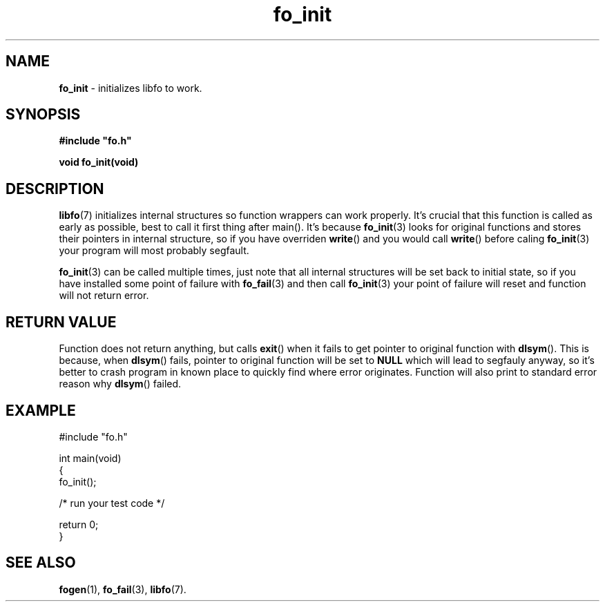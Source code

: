 .TH "fo_init" "3" "03 April 2019 (v0.1.0)" "bofc.pl"
.SH NAME
.PP
.B fo_init
- initializes libfo to work.
.SH SYNOPSIS
.PP
.BI "#include \(dqfo.h\(dq"
.PP
.B "void fo_init(void)"
.SH DESCRIPTION
.PP
.BR libfo (7)
initializes internal structures so function wrappers can work properly.
It's crucial that this function is called as early as possible, best to call
it first thing after main().
It's because
.BR fo_init (3)
looks for original functions and stores their pointers in internal structure, so
if you have overriden
.BR write ()
and you would call
.BR write ()
before caling
.BR fo_init (3)
your program will most probably segfault.
.PP
.BR fo_init (3)
can be called multiple times, just note that all internal structures will be
set back to initial state, so if you have installed some point of failure with
.BR fo_fail (3)
and then call
.BR fo_init (3)
your point of failure will reset and function will not return error.
.SH RETURN VALUE
Function does not return anything, but calls
.BR exit ()
when it fails to get pointer to original function with
.BR dlsym ().
This is because, when
.BR dlsym ()
fails, pointer to original function will be set to
.B NULL
which will lead to segfauly anyway, so it's better to crash program in known
place to quickly find where error originates.
Function will also print to standard error reason why
.BR dlsym ()
failed.
.SH EXAMPLE
.PP
.nf
    #include "fo.h"

    int main(void)
    {
        fo_init();

        /* run your test code */

        return 0;
    }
.fi
.SH SEE ALSO
.PP
.BR fogen (1),
.BR fo_fail (3),
.BR libfo (7).
